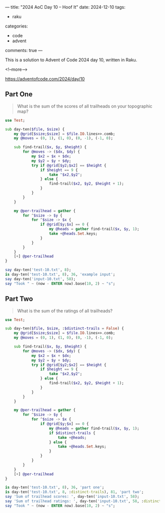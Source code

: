 ---
title: "2024 AoC Day 10 – Hoof It"
date: 2024-12-10
tags:
  - raku
categories:
  - code
  - advent
comments: true
---

This is a solution to Advent of Code 2024 day 10, written in Raku.

<!--more-->

[[https://adventofcode.com/2024/day/10]]

** Part One

#+begin_quote
What is the sum of the scores of all trailheads on your topographic map?
#+end_quote

#+begin_src raku :results output
use Test;

sub day-ten($file, $size) {
    my @grid[$size;$size] = $file.IO.lines>>.comb;
    my @moves = (0, 1), (1, 0), (0, -1), (-1, 0);

    sub find-trail($x, $y, $height) {
        for @moves -> ($dx, $dy) {
            my $x2 = $x + $dx;
            my $y2 = $y + $dy;
            try if @grid[$y2;$x2] == $height {
                if $height == 9 {
                    take "$x2,$y2";
                } else {
                    find-trail($x2, $y2, $height + 1);
                }
            }
        }
    }

    my @per-trailhead = gather {
        for ^$size -> $y {
            for ^$size -> $x {
                if @grid[$y;$x] == 0 {
                    my @heads = gather find-trail($x, $y, 1);
                    take +@heads.Set.keys;
                }
            }
        }
    }
    [+] @per-trailhead
}

say day-ten('test-10.txt', 8);
is day-ten('test-10.txt', 8), 36, 'example input';
say day-ten('input-10.txt', 58);
say "Took " ~ (now - ENTER now).base(10, 2) ~ "s";
#+end_src

#+RESULTS:
: 36
: ok 1 - example input
: 760
: Took 0.48s


** Part Two

#+begin_quote
What is the sum of the ratings of all trailheads?
#+end_quote

#+begin_src raku :results output
use Test;

sub day-ten($file, $size, :$distinct-trails = False) {
    my @grid[$size;$size] = $file.IO.lines>>.comb;
    my @moves = (0, 1), (1, 0), (0, -1), (-1, 0);

    sub find-trail($x, $y, $height) {
        for @moves -> ($dx, $dy) {
            my $x2 = $x + $dx;
            my $y2 = $y + $dy;
            try if @grid[$y2;$x2] == $height {
                if $height == 9 {
                    take "$x2,$y2";
                } else {
                    find-trail($x2, $y2, $height + 1);
                }
            }
        }
    }

    my @per-trailhead = gather {
        for ^$size -> $y {
            for ^$size -> $x {
                if @grid[$y;$x] == 0 {
                    my @heads = gather find-trail($x, $y, 1);
                    if $distinct-trails {
                        take +@heads;
                    } else {
                        take +@heads.Set.keys;
                    }
                }
            }
        }
    }
    [+] @per-trailhead
}

is day-ten('test-10.txt', 8), 36, 'part one';
is day-ten('test-10.txt', 8, :distinct-trails), 81, 'part two';
say 'Sum of trailhead scores: ', day-ten('input-10.txt', 58);
say 'Sum of trailhead ratings: ', day-ten('input-10.txt', 58, :distinct-trails);
say "Took " ~ (now - ENTER now).base(10, 2) ~ "s";
#+end_src

#+RESULTS:
: ok 1 - part one
: ok 2 - part two
: Sum of trailhead scores: 760
: Sum of trailhead ratings: 1764
: Took 0.60s
